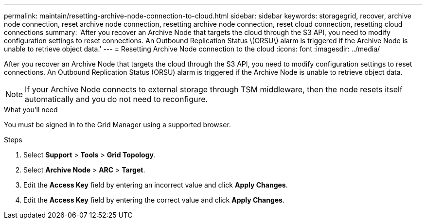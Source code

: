 ---
permalink: maintain/resetting-archive-node-connection-to-cloud.html
sidebar: sidebar
keywords: storagegrid, recover, archive node connection, reset archive node connection, resetting archive node connection, reset cloud connection, resetting cloud connections
summary: 'After you recover an Archive Node that targets the cloud through the S3 API, you need to modify configuration settings to reset connections. An Outbound Replication Status \(ORSU\) alarm is triggered if the Archive Node is unable to retrieve object data.'
---
= Resetting Archive Node connection to the cloud
:icons: font
:imagesdir: ../media/

[.lead]
After you recover an Archive Node that targets the cloud through the S3 API, you need to modify configuration settings to reset connections. An Outbound Replication Status (ORSU) alarm is triggered if the Archive Node is unable to retrieve object data.

NOTE: If your Archive Node connects to external storage through TSM middleware, then the node resets itself automatically and you do not need to reconfigure.

.What you'll need

You must be signed in to the Grid Manager using a supported browser.

.Steps

. Select *Support* > *Tools* > *Grid Topology*.
. Select *Archive Node* > *ARC* > *Target*.
. Edit the *Access Key* field by entering an incorrect value and click *Apply Changes*.
. Edit the *Access Key* field by entering the correct value and click *Apply Changes*.
